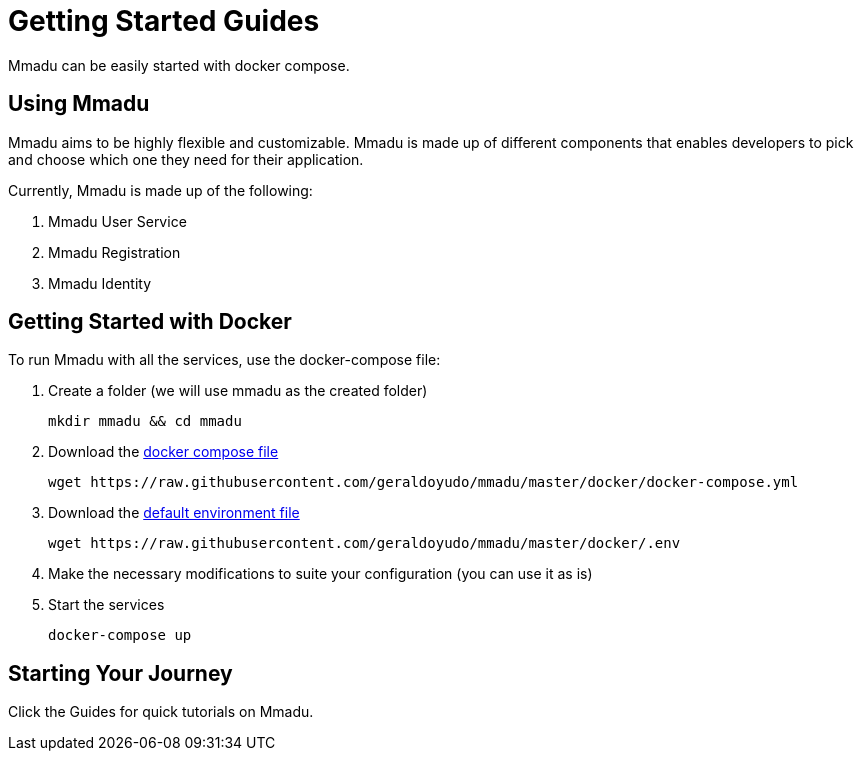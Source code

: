 = Getting Started Guides
:showtitle:
:page-title: Mmadu Service
:page-description: User Management Service
:icons: font
:page-root: 
:imagesrootdir: {page-root}/images
:version: master
:page-layout: guide-list

Mmadu can be easily started with docker compose.

== Using Mmadu

Mmadu aims to be highly flexible and customizable. Mmadu is made up of different
components that enables developers to pick and choose which one they need for their application.

Currently, Mmadu is made up of the following:

. Mmadu User Service
. Mmadu Registration
. Mmadu Identity

== Getting Started with Docker

To run Mmadu with all the services, use the docker-compose file:

. Create a folder (we will use mmadu as the created folder)
+
[source,sh]
----
mkdir mmadu && cd mmadu
----
. Download the https://raw.githubusercontent.com/geraldoyudo/mmadu/{version}/docker/docker-compose.yml[docker compose file]
+
[source,sh]
[subs="attributes"]
----
wget https://raw.githubusercontent.com/geraldoyudo/mmadu/{version}/docker/docker-compose.yml
----
. Download the https://raw.githubusercontent.com/geraldoyudo/mmadu/{version}/docker/.env[default environment file]
+
[source,sh]
[subs="attributes"]
----
wget https://raw.githubusercontent.com/geraldoyudo/mmadu/{version}/docker/.env
----
. Make the necessary modifications to suite your configuration (you can use it as is)
. Start the services
+
[source,sh]
----
docker-compose up
----

== Starting Your Journey

Click the Guides for quick tutorials on Mmadu.